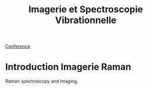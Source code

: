 :PROPERTIES:
:ID:       1dfd714a-3b4c-4ef6-868b-aeeee112d68d
:END:
#+title: Imagerie et Spectroscopie Vibrationnelle
#+filetags: :raman:
[[id:34d764c4-4aad-4f1a-8194-fbceda6f6112][Conference]]

* Introduction Imagerie Raman
Raman spectroscopy and imaging.


